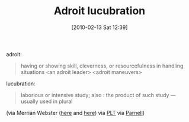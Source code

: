 #+POSTID: 4545
#+DATE: [2010-02-13 Sat 12:39]
#+OPTIONS: toc:nil num:nil todo:nil pri:nil tags:nil ^:nil TeX:nil
#+CATEGORY: Link
#+TAGS: Learning
#+TITLE: Adroit lucubration

adroit:


#+BEGIN_QUOTE
  having or showing skill, cleverness, or resourcefulness in handling situations <an adroit leader> <adroit maneuvers>
#+END_QUOTE



lucubration:


#+BEGIN_QUOTE
  laborious or intensive study; also : the product of such study ---usually used in plural
#+END_QUOTE



(via Merrian Webster ([[http://www.merriam-webster.com/dictionary/adroit][here]] and [[http://www.merriam-webster.com/dictionary/lucubration][here]]) via [[http://groups.google.com/group/plt-scheme/browse_thread/thread/1f7d29826923377a/f6e67d34251bbe5b?lnk=gst&q=adroit+lucubration#f6e67d34251bbe5b][PLT]] via [[http://ixmat.us/home][Parnell]])




